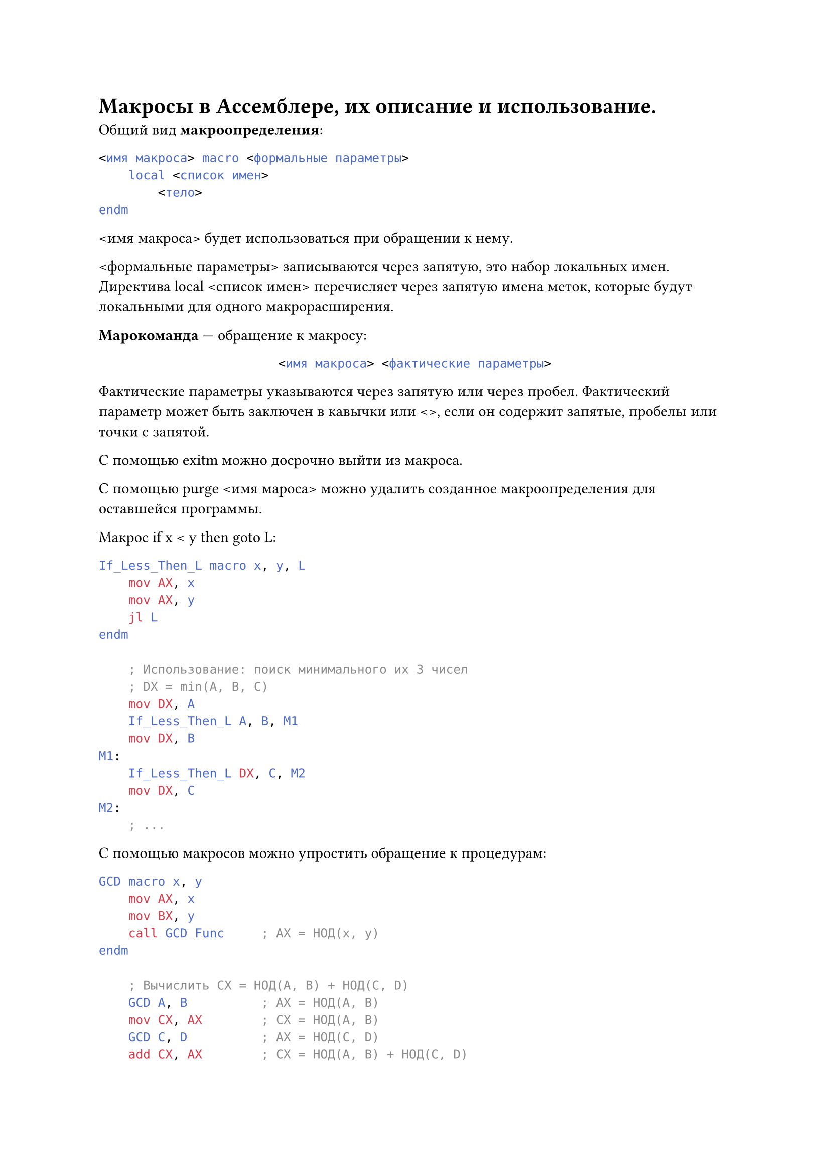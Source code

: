 = Макросы в Ассемблере, их описание и использование.

Общий вид *макроопределения*:

```asm
<имя макроса> macro <формальные параметры>
    local <список имен>
        <тело>
endm
```
\<имя макроса> будет использоваться при обращении к нему. 

\<формальные параметры> записываются через запятую, это набор локальных имен. Директива local \<список имен> перечисляет через запятую имена меток, которые будут локальными для одного макрорасширения.

*Марокоманда* --- обращение к макросу:

#align(center)[
  ```asm
  <имя макроса> <фактические параметры>
  ```
]

Фактические параметры указываются через запятую или через пробел. Фактический параметр может быть заключен в кавычки или \<>, если он содержит запятые, пробелы или точки с запятой.

 С помощью exitm можно досрочно выйти из макроса.

С помощью purge \<имя мароса> можно удалить созданное макроопределения для оставшейся программы.

Макрос if x \< y then goto L:

```asm
If_Less_Then_L macro x, y, L
    mov AX, x
    mov AX, y
    jl L 
endm

    ; Использование: поиск минимального их 3 чисел
    ; DX = min(A, B, C)
    mov DX, A 
    If_Less_Then_L A, B, M1
    mov DX, B
M1:
    If_Less_Then_L DX, C, M2
    mov DX, C 
M2:
    ; ...
```

С помощью макросов можно упростить обращение к процедурам:

```asm
GCD macro x, y
    mov AX, x
    mov BX, y
    call GCD_Func     ; AX = НОД(x, y)
endm

    ; Вычислить CX = НОД(A, B) + НОД(C, D)
    GCD A, B          ; AX = НОД(A, B)
    mov CX, AX        ; CX = НОД(A, B)
    GCD C, D          ; AX = НОД(C, D)
    add CX, AX        ; CX = НОД(A, B) + НОД(C, D)
```
